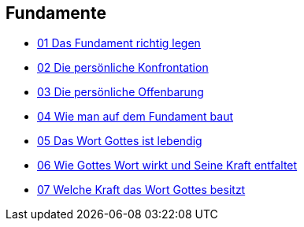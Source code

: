== Fundamente

* https://www.youtube.com/watch?v=Yk74ABtN2Mg[01 Das Fundament richtig legen]
* https://www.youtube.com/watch?v=MjkV_JW-nj8[02 Die persönliche Konfrontation]
* https://www.youtube.com/watch?v=4RJZgjmdBEg[03 Die persönliche Offenbarung]
* https://www.youtube.com/watch?v=UaapEXqWDUo[04 Wie man auf dem Fundament baut]
* https://www.youtube.com/watch?v=K44ZT2YJtPk[05 Das Wort Gottes ist lebendig]
* https://www.youtube.com/watch?v=OIx-WSIDGpk[06 Wie Gottes Wort wirkt und Seine Kraft entfaltet]
* https://www.youtube.com/watch?v=puSoAWYM-K8[07 Welche Kraft das Wort Gottes besitzt]
